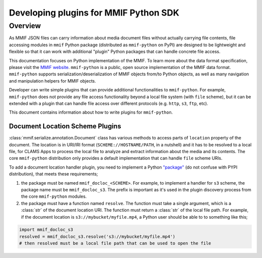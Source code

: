 .. _plugins:

Developing plugins for MMIF Python SDK
======================================


Overview 
--------

As MMIF JSON files can carry information about media document files without actually carrying file contents, file accessing modules in ``mmif`` Python package (distributed as ``mmif-python`` on PyPI) are designed to be lightweight and flexible so that it can work with additional "plugin" Python packages that can handle concrete file access. 


This documentation focuses on Python implementation of the MMIF. To learn more about the data format specification, please visit the `MMIF website <https://mmif.clams.ai>`_.
``mmif-python`` is a public, open source implementation of the MMIF data format. ``mmif-python`` supports serialization/deserialization of MMIF objects from/to Python objects, as well as many navigation and manipulation helpers for MMIF objects. 

Developer can write simple plugins that can provide additional functionalities to ``mmif-python``. For example, ``mmif-python`` does not provide any file access functionality beyond a local file system (with ``file`` scheme), but it can be extended with a plugin that can handle file access over different protocols (e.g. ``http``, ``s3``, ``ftp``, etc). 

This document contains information about how to write plugins for ``mmif-python``.

Document Location Scheme Plugins
^^^^^^^^^^^^^^^^^^^^^^^^^^^^^^^^

:class:`mmif.serialize.annotation.Document` class has various methods to access parts of ``location`` property of the document. The location is in URI/IRI format (``SCHEME://HOSTNAME/PATH``, in a nutshell) and it has to be resolved to a local file, for CLAMS Apps to process the local file to analyze and extract information about the media and its contents. The core ``mmif-python`` distribution only provides a default implementation that can handle ``file`` scheme URIs. 

To add a document location handler plugin, you need to implement a Python `"package" <https://docs.python.org/3/tutorial/modules.html#packages>`_ (do not confuse with PYPI distribution), that meets these requirements; 

#. the package must be named ``mmif_docloc_<SCHEME>``. For example, to implement a handler for ``s3`` scheme, the package name must be ``mmif_docloc_s3``. The prefix is important as it's used in the plugin discovery process from the core ``mmif-python`` modules.
#. the package must have a function named ``resolve``. The function must take a single argument, which is a :class:`str` of the document location URI. The function must return a :class:`str` of the local file path. For example, if the document location is ``s3://mybucket/myfile.mp4``, a Python user should be able to to something like this; 

.. code-block:: python

   import mmif_docloc_s3
   resolved = mmif_docloc_s3.resolve('s3://mybucket/myfile.mp4')
   # then resolved must be a local file path that can be used to open the file
